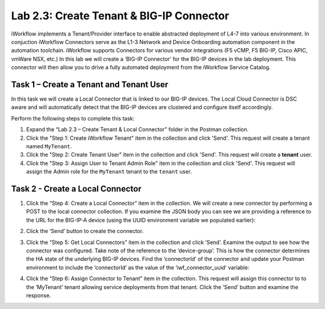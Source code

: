 .. |labmodule| replace:: 2
.. |labnum| replace:: 3
.. |labdot| replace:: |labmodule|\ .\ |labnum|
.. |labund| replace:: |labmodule|\ _\ |labnum|
.. |labname| replace:: Lab\ |labdot|
.. |labnameund| replace:: Lab\ |labund|

Lab |labmodule|\.\ |labnum|\: Create Tenant & BIG-IP Connector
--------------------------------------------------------------

iWorkflow implements a Tenant/Provider interface to enable abstracted deployment
of L4-7 into various environment.  In conjuction iWorkflow Connectors serve as
the L1-3 Network and Device Onboarding automation component in the automation
toolchain. iWorkflow supports Connectors for various vendor integrations
(F5 vCMP, F5 BIG-IP, Cisco APIC, vmWare NSX, etc.) In this lab we will create a
‘BIG-IP Connector’ for the BIG-IP devices in the lab deployment. This
connector will then allow you to drive a fully automated deployment from
the iWorkflow Service Catalog.

Task 1 – Create a Tenant and Tenant User
~~~~~~~~~~~~~~~~~~~~~~~~~~~~~~~~~~~~~~~~

In this task we will create a Local Connector that is linked to our
BIG-IP devices. The Local Cloud Connector is DSC aware and will
automatically detect that the BIG-IP devices are clustered and configure
itself accordingly.

Perform the following steps to complete this task:

#. Expand the “Lab 2.3 – Create Tenant & Local Connector” folder in the Postman
   collection.

#. Click the "Step 1: Create iWorkflow Tenant" item in the collection and click
   'Send'.  This request will create a tenant named ``MyTenant``.

#. Click the "Step 2: Create Tenant User" item in the collection and click
   'Send'.  This request will create a **tenant** user.

#. Click the "Step 3: Assign User to Tenant Admin Role" item in the collection
   and click 'Send'.  This request will assign the Admin role for the
   ``MyTenant`` tenant to the ``tenant`` user.

Task 2 - Create a Local Connector
~~~~~~~~~~~~~~~~~~~~~~~~~~~~~~~~~

#. Click the “Step 4: Create a Local Connector” item in the
   collection. We will create a new connector by performing a POST to
   the local connector collection. If you examine the JSON body you
   can see we are providing a reference to the URL for the BIG-IP-A
   device (using the UUID environment variable we populated earlier):

   |image56|

#. Click the ‘Send’ button to create the connector.

#. Click the “Step 5: Get Local Connectors” item in the collection and
   click ‘Send’. Examine the output to see how the connector was
   configured. Take note of the reference to the ‘device-group’. This
   is how the connector determines the HA state of the underlying
   BIG-IP devices. Find the ‘connectorId’ of the connector and update
   your Postman environment to include the ‘connectorId’ as the value
   of the ‘iwf\_connector\_uuid’ variable:

   |image57|
   |image58|

#. Click the “Step 6: Assign Connector to Tenant” item in the
   collection. This request will assign this connector to
   to the ‘MyTenant’ tenant allowing service deployments from that
   tenant. Click the ‘Send’ button and examine the response.

.. |image56| image:: /_static/image056.png
   :scale: 40%
.. |image57| image:: /_static/image057.png
   :width: 5.24968in
   :height: 2.77172in
.. |image58| image:: /_static/image058.png
   :scale: 40%
